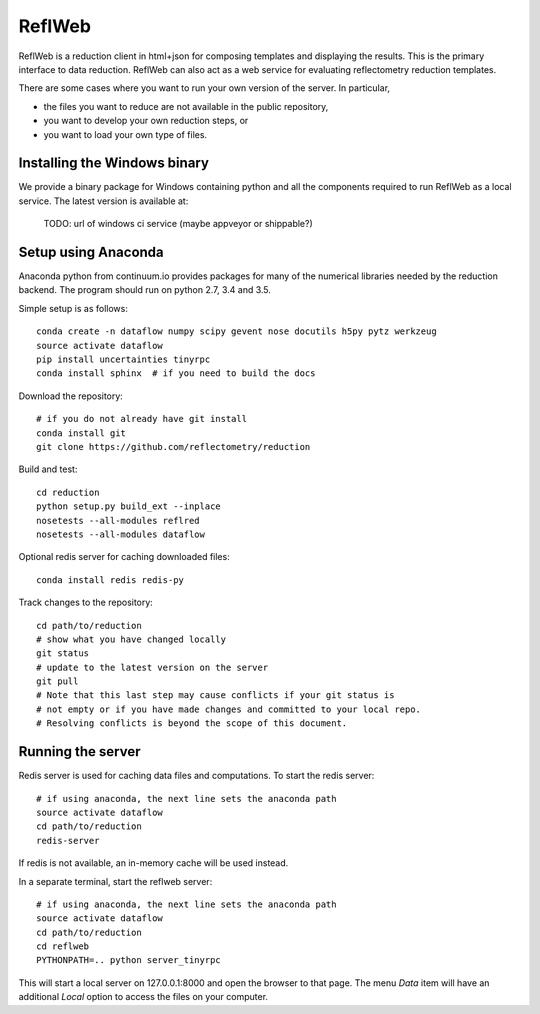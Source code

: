 =======
ReflWeb
=======

ReflWeb is a reduction client in html+json for composing templates and
displaying the results.  This is the primary interface to data reduction.
ReflWeb can also act as a web service for evaluating reflectometry reduction
templates.

There are some cases where you want to run your own version of the server.
In particular,

* the files you want to reduce are not available in the public repository,

* you want to develop your own reduction steps, or

* you want to load your own type of files.


Installing the Windows binary
-----------------------------

We provide a binary package for Windows containing python and all the
components required to run ReflWeb as a local service.   The latest version
is available at:

    TODO: url of windows ci service (maybe appveyor or shippable?)


Setup using Anaconda
--------------------

Anaconda python from continuum.io provides packages for many of the numerical
libraries needed by the reduction backend.  The program should run on python
2.7, 3.4 and 3.5.

Simple setup is as follows::

    conda create -n dataflow numpy scipy gevent nose docutils h5py pytz werkzeug
    source activate dataflow
    pip install uncertainties tinyrpc
    conda install sphinx  # if you need to build the docs

Download the repository::

    # if you do not already have git install
    conda install git
    git clone https://github.com/reflectometry/reduction

Build and test::

    cd reduction
    python setup.py build_ext --inplace
    nosetests --all-modules reflred
    nosetests --all-modules dataflow

Optional redis server for caching downloaded files::

    conda install redis redis-py

Track changes to the repository::

    cd path/to/reduction
    # show what you have changed locally
    git status
    # update to the latest version on the server
    git pull
    # Note that this last step may cause conflicts if your git status is
    # not empty or if you have made changes and committed to your local repo.
    # Resolving conflicts is beyond the scope of this document.


Running the server
------------------

Redis server is used for caching data files and computations.
To start the redis server::

    # if using anaconda, the next line sets the anaconda path
    source activate dataflow
    cd path/to/reduction
    redis-server

If redis is not available, an in-memory cache will be used instead.

In a separate terminal, start the reflweb server::

    # if using anaconda, the next line sets the anaconda path
    source activate dataflow
    cd path/to/reduction
    cd reflweb
    PYTHONPATH=.. python server_tinyrpc

This will start a local server on 127.0.0.1:8000 and open the browser to that
page.  The menu *Data* item will have an additional *Local* option to access
the files on your computer.


